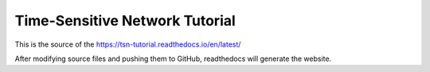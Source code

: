 
Time-Sensitive Network Tutorial
===============================

This is the source of the https://tsn-tutorial.readthedocs.io/en/latest/

After modifying source files and pushing them to GitHub, readthedocs will generate the website.
